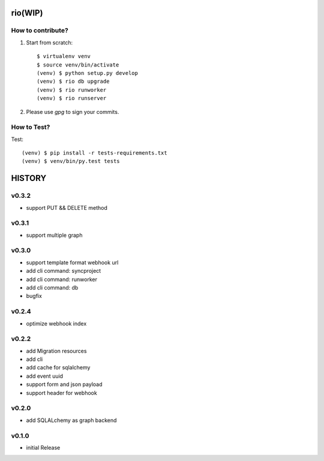 rio(WIP)
========

How to contribute?
-------------------

1. Start from scratch::

    $ virtualenv venv
    $ source venv/bin/activate
    (venv) $ python setup.py develop
    (venv) $ rio db upgrade
    (venv) $ rio runworker
    (venv) $ rio runserver

2. Please use `gpg` to sign your commits.

How to Test?
--------------

Test::

    (venv) $ pip install -r tests-requirements.txt
    (venv) $ venv/bin/py.test tests


HISTORY
========


v0.3.2
------

* support PUT && DELETE method

v0.3.1
------

* support multiple graph

v0.3.0
------

* support template format webhook url
* add cli command: syncproject
* add cli command: runworker
* add cli command: db
* bugfix

v0.2.4
------

* optimize webhook index

v0.2.2
------

* add Migration resources
* add cli
* add cache for sqlalchemy
* add event uuid
* support form and json payload
* support header for webhook

v0.2.0
------

* add SQLALchemy as graph backend

v0.1.0
------

* initial Release


